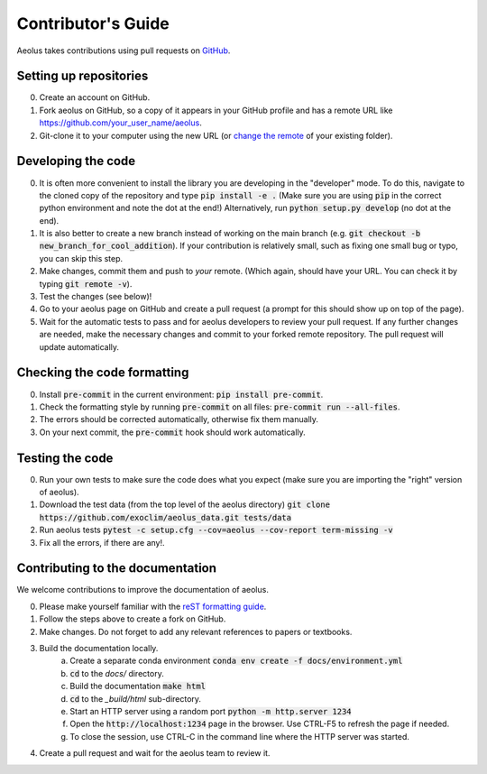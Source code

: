 Contributor's Guide
===================

Aeolus takes contributions using pull requests on `GitHub <https://github.com/exoclim/aeolus/pulls>`_.

Setting up repositories
-----------------------
0. Create an account on GitHub.
1. Fork aeolus on GitHub, so a copy of it appears in your GitHub profile and has a remote URL like `https://github.com/your_user_name/aeolus <https://github.com/your_user_name/aeolus>`_.
2. Git-clone it to your computer using the new URL (or `change the remote <https://docs.github.com/en/github/getting-started-with-github/getting-started-with-git/managing-remote-repositories#changing-a-remote-repositorys-url>`_ of your existing folder).


Developing the code
-------------------
0. It is often more convenient to install the library you are developing in the "developer" mode. To do this, navigate to the cloned copy of the repository and type :code:`pip install -e .` (Make sure you are using :code:`pip` in the correct python environment and note the dot at the end!) Alternatively, run :code:`python setup.py develop` (no dot at the end).
1. It is also better to create a new branch instead of working on the main branch (e.g. :code:`git checkout -b new_branch_for_cool_addition`). If your contribution is relatively small, such as fixing one small bug or typo, you can skip this step.
2. Make changes, commit them and push to *your* remote. (Which again, should have your URL. You can check it by typing :code:`git remote -v`).
3. Test the changes (see below)!
4. Go to your aeolus page on GitHub and create a pull request (a prompt for this should show up on top of the page).
5. Wait for the automatic tests to pass and for aeolus developers to review your pull request. If any further changes are needed, make the necessary changes and commit to your forked remote repository. The pull request will update automatically.


Checking the code formatting
----------------------------
0. Install :code:`pre-commit` in the current environment: :code:`pip install pre-commit`.
1. Check the formatting style by running :code:`pre-commit` on all files: :code:`pre-commit run --all-files`.
2. The errors should be corrected automatically, otherwise fix them manually.
3. On your next commit, the :code:`pre-commit` hook should work automatically.


Testing the code
----------------
0. Run your own tests to make sure the code does what you expect (make sure you are importing the "right" version of aeolus).
1. Download the test data (from the top level of the aeolus directory) :code:`git clone https://github.com/exoclim/aeolus_data.git tests/data`
2. Run aeolus tests :code:`pytest -c setup.cfg --cov=aeolus --cov-report term-missing -v`
3. Fix all the errors, if there are any!.


Contributing to the documentation
---------------------------------
We welcome contributions to improve the documentation of aeolus.

0. Please make yourself familiar with the `reST formatting guide <https://www.sphinx-doc.org/en/master/usage/restructuredtext/basics.html>`_.
1. Follow the steps above to create a fork on GitHub.
2. Make changes. Do not forget to add any relevant references to papers or textbooks.
3. Build the documentation locally.
    a. Create a separate conda environment :code:`conda env create -f docs/environment.yml`
    b. :code:`cd` to the `docs/` directory.
    c. Build the documentation :code:`make html`
    d. :code:`cd` to the `_build/html` sub-directory.
    e. Start an HTTP server using a random port :code:`python -m http.server 1234`
    f. Open the :code:`http://localhost:1234` page in the browser. Use CTRL-F5 to refresh the page if needed.
    g. To close the session, use CTRL-C in the command line where the HTTP server was started.
4. Create a pull request and wait for the aeolus team to review it.
